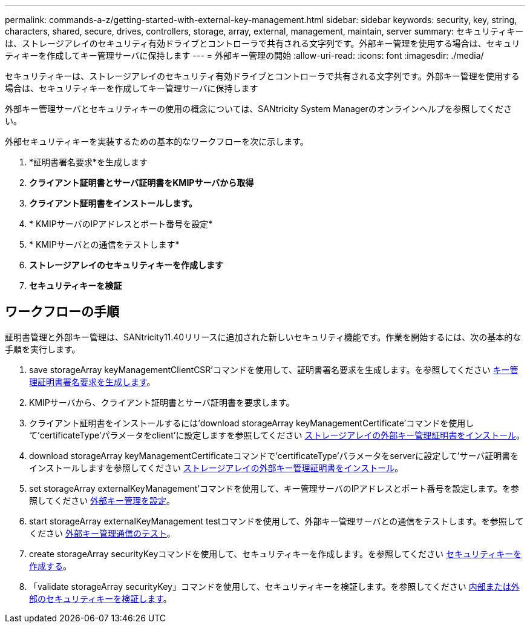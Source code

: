 ---
permalink: commands-a-z/getting-started-with-external-key-management.html 
sidebar: sidebar 
keywords: security, key, string, characters, shared, secure, drives, controllers, storage, array, external, management, maintain, server 
summary: セキュリティキーは、ストレージアレイのセキュリティ有効ドライブとコントローラで共有される文字列です。外部キー管理を使用する場合は、セキュリティキーを作成してキー管理サーバに保持します 
---
= 外部キー管理の開始
:allow-uri-read: 
:icons: font
:imagesdir: ./media/


[role="lead"]
セキュリティキーは、ストレージアレイのセキュリティ有効ドライブとコントローラで共有される文字列です。外部キー管理を使用する場合は、セキュリティキーを作成してキー管理サーバに保持します

外部キー管理サーバとセキュリティキーの使用の概念については、SANtricity System Managerのオンラインヘルプを参照してください。

外部セキュリティキーを実装するための基本的なワークフローを次に示します。

. *証明書署名要求*を生成します
. *クライアント証明書とサーバ証明書をKMIPサーバから取得*
. *クライアント証明書をインストールします。*
. * KMIPサーバのIPアドレスとポート番号を設定*
. * KMIPサーバとの通信をテストします*
. *ストレージアレイのセキュリティキーを作成します*
. *セキュリティキーを検証*




== ワークフローの手順

証明書管理と外部キー管理は、SANtricity11.40リリースに追加された新しいセキュリティ機能です。作業を開始するには、次の基本的な手順を実行します。

. save storageArray keyManagementClientCSR'コマンドを使用して、証明書署名要求を生成します。を参照してください xref:save-storagearray-keymanagementclientcsr.adoc[キー管理証明書署名要求を生成します]。
. KMIPサーバから、クライアント証明書とサーバ証明書を要求します。
. クライアント証明書をインストールするには'download storageArray keyManagementCertificate'コマンドを使用して'certificateType'パラメータをclient'に設定しますを参照してください xref:download-storagearray-keymanagementcertificate.adoc[ストレージアレイの外部キー管理証明書をインストール]。
. download storageArray keyManagementCertificateコマンドで'certificateType'パラメータをserverに設定して'サーバ証明書をインストールしますを参照してください xref:download-storagearray-keymanagementcertificate.adoc[ストレージアレイの外部キー管理証明書をインストール]。
. set storageArray externalKeyManagement'コマンドを使用して、キー管理サーバのIPアドレスとポート番号を設定します。を参照してください xref:set-storagearray-externalkeymanagement.adoc[外部キー管理を設定]。
. start storageArray externalKeyManagement testコマンドを使用して、外部キー管理サーバとの通信をテストします。を参照してください xref:start-storagearray-externalkeymanagement-test.adoc[外部キー管理通信のテスト]。
. create storageArray securityKeyコマンドを使用して、セキュリティキーを作成します。を参照してください xref:create-storagearray-securitykey.adoc[セキュリティキーを作成する]。
. 「validate storageArray securityKey」コマンドを使用して、セキュリティキーを検証します。を参照してください xref:validate-storagearray-securitykey.adoc[内部または外部のセキュリティキーを検証します]。

